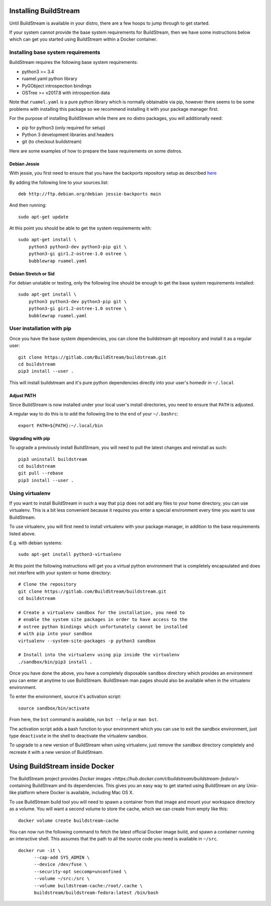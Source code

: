 .. _installing:


Installing BuildStream
======================
Until BuildStream is available in your distro, there are a few hoops to jump
through to get started.

If your system cannot provide the base system requirements for BuildStream,
then we have some instructions below which can get you started using BuildStream
within a Docker container.


Installing base system requirements
-----------------------------------
BuildStream requires the following base system requirements:

* python3 >= 3.4
* ruamel.yaml python library
* PyGObject introspection bindings
* OSTree >= v2017.8 with introspection data

Note that ``ruamel.yaml`` is a pure python library which is normally
obtainable via pip, however there seems to be some problems with installing
this package so we recommend installing it with your package manager first.

For the purpose of installing BuildStream while there are no distro packages,
you will additionally need:

* pip for python3 (only required for setup)
* Python 3 development libraries and headers
* git (to checkout buildstream)

Here are some examples of how to prepare the base requirements on
some distros.


Debian Jessie
~~~~~~~~~~~~~
With jessie, you first need to ensure that you have the backports repository
setup as described `here <https://backports.debian.org/Instructions/>`_

By adding the following line to your sources.list::

  deb http://ftp.debian.org/debian jessie-backports main

And then running::

  sudo apt-get update

At this point you should be able to get the system requirements with::

  sudo apt-get install \
      python3 python3-dev python3-pip git \
      python3-gi gir1.2-ostree-1.0 ostree \
      bubblewrap ruamel.yaml


Debian Stretch or Sid
~~~~~~~~~~~~~~~~~~~~~
For debian unstable or testing, only the following line should be enough
to get the base system requirements installed::

  sudo apt-get install \
      python3 python3-dev python3-pip git \
      python3-gi gir1.2-ostree-1.0 ostree \
      bubblewrap ruamel.yaml


User installation with pip
--------------------------
Once you have the base system dependencies, you can clone the buildstream
git repository and install it as a regular user::

  git clone https://gitlab.com/BuildStream/buildstream.git
  cd buildstream
  pip3 install --user .

This will install buildstream and it's pure python dependencies directly into
your user's homedir in ``~/.local``


Adjust PATH
~~~~~~~~~~~
Since BuildStream is now installed under your local user's install directories,
you need to ensure that ``PATH`` is adjusted.

A regular way to do this is to add the following line to the end of your ``~/.bashrc``::

  export PATH=${PATH}:~/.local/bin


Upgrading with pip
~~~~~~~~~~~~~~~~~~
To upgrade a previously install BuildStream, you will need to pull the latest
changes and reinstall as such::

  pip3 uninstall buildstream
  cd buildstream
  git pull --rebase
  pip3 install --user .


Using virtualenv
----------------
If you want to install BuildStream in such a way that ``pip`` does not add
any files to your home directory, you can use virtualenv. This is a bit less
convenient because it requires you enter a special environment every time you
want to use BuildStream.

To use virtualenv, you will first need to install virtualenv with your
package manager, in addition to the base requirements listed above.

E.g. with debian systems::

  sudo apt-get install python3-virtualenv

At this point the following instructions will get you a virtual python
environment that is completely encapsulated and does not interfere with
your system or home directory::

  # Clone the repository
  git clone https://gitlab.com/BuildStream/buildstream.git
  cd buildstream

  # Create a virtualenv sandbox for the installation, you need to
  # enable the system site packages in order to have access to the
  # ostree python bindings which unfortunately cannot be installed
  # with pip into your sandbox
  virtualenv --system-site-packages -p python3 sandbox

  # Install into the virtualenv using pip inside the virtualenv
  ./sandbox/bin/pip3 install .

Once you have done the above, you have a completely disposable
``sandbox`` directory which provides an environment you can enter
at anytime to use BuildStream. BuildStream man pages should also
be available when in the virtualenv environment.

To enter the environment, source it's activation script::

  source sandbox/bin/activate

From here, the ``bst`` command is available, run ``bst --help`` or ``man bst``.

The activation script adds a bash function to your environment which you
can use to exit the sandbox environment, just type ``deactivate`` in the
shell to deactivate the virtualenv sandbox.

To upgrade to a new version of BuildStream when using virtualenv, just
remove the ``sandbox`` directory completely and recreate it with a new
version of BuildStream.


Using BuildStream inside Docker
===============================

The BuildStream project provides
`Docker images <https://hub.docker.com/r/buildstream/buildstream-fedora/>`
containing BuildStream and its dependencies.
This gives you an easy way to get started using BuildStream on any Unix-like
platform where Docker is available, including Mac OS X.

To use BuildStream build tool you will need to spawn a container from that image
and mount your workspace directory as a volume. You will want a second volume
to store the cache, which we can create from empty like this:

::

    docker volume create buildstream-cache

You can now run the following command to fetch the latest official Docker image
build, and spawn a container running an interactive shell. This assumes that the
path to all the source code you need is available in ``~/src``.

::

    docker run -it \
          --cap-add SYS_ADMIN \
          --device /dev/fuse \
          --security-opt seccomp=unconfined \
          --volume ~/src:/src \
          --volume buildstream-cache:/root/.cache \
          buildstream/buildstream-fedora:latest /bin/bash
